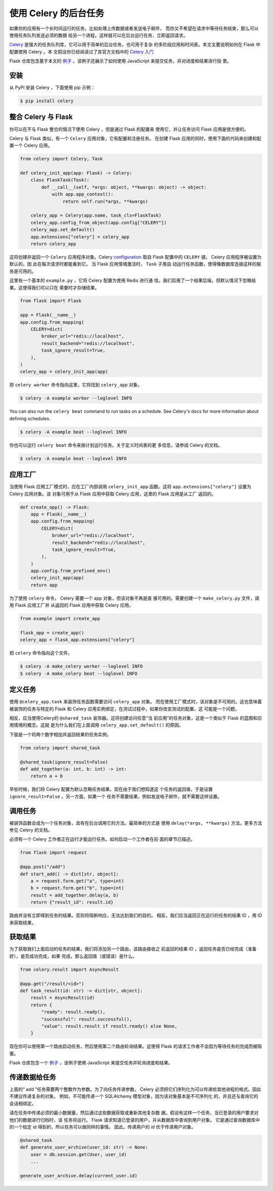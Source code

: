 使用 Celery 的后台任务
============================

如果你的应用有一个长时间运行的任务，比如处理上传数据或者发送电子邮件，
而你又不希望在请求中等待任务结束，那么可以使用任务队列发送必须的数据
给另一个进程。这样就可以在后台运行任务，立即返回请求。

`Celery`_ 是强大的任务队列库，它可以用于简单的后台任务，也可用于复杂
的多阶段应用和时间表。本文主要说明如何在 Flask 中配置使用 Celery 。本
文假设你已经阅读过了其官方文档中的 `Celery 入门`_

.. _Celery: https://celery.readthedocs.io
.. _Celery 入门: https://celery.readthedocs.io/en/latest/getting-started/first-steps-with-celery.html

Flask 仓库包含基于本文的
`例子 <https://github.com/pallets/flask/tree/main/examples/celery>`_
。该例子还展示了如何使用 JavaScript 来提交任务，并对进度和结果进行投
票。


安装
-----------------

从 PyPI 安装 Celery ，下面使用 pip 示例：

.. code-block:: text

    $ pip install celery


整合 Celery 与 Flask
---------------------------

你可以在不与 Flask 整合的情况下使用 Celery ，但是通过 Flask 的配置来
使用它，并让任务访问 Flask 应用是很方便的。

Celery 与 Flask 类似，有一个 ``Celery`` 应用对象，它有配置和注册任务。
在创建 Flask 应用的同时，使用下面的代码来创建和配置一个 Celery 应用。

.. code-block:: python

    from celery import Celery, Task

    def celery_init_app(app: Flask) -> Celery:
        class FlaskTask(Task):
            def __call__(self, *args: object, **kwargs: object) -> object:
                with app.app_context():
                    return self.run(*args, **kwargs)

        celery_app = Celery(app.name, task_cls=FlaskTask)
        celery_app.config_from_object(app.config["CELERY"])
        celery_app.set_default()
        app.extensions["celery"] = celery_app
        return celery_app

这将创建并返回一个 ``Celery`` 应用程序对象。Celery `configuration`_
取自 Flask 配置中的 ``CELERY`` 键。 Celery 应用程序被设置为默认的，因
此在每次请求时都能看到它。 当 Flask 应用情境激活时， ``Task`` 子类自
动运行任务函数，使得像数据库连接这样的服务是可用的。

.. _configuration: https://celery.readthedocs.io/en/stable/userguide/configuration.html

这里有一个基本的 ``example.py`` ，它将 Celery 配置为使用 Redis 进行通
信。我们启用了一个结果后端，但默认情况下忽略结果。这使得我们可以只在
需要时才存储结果。

.. code-block:: python

    from flask import Flask

    app = Flask(__name__)
    app.config.from_mapping(
        CELERY=dict(
            broker_url="redis://localhost",
            result_backend="redis://localhost",
            task_ignore_result=True,
        ),
    )
    celery_app = celery_init_app(app)

把 ``celery worker`` 命令指向这里，它将找到 ``celery_app`` 对象。

.. code-block:: text

    $ celery -A example worker --loglevel INFO

You can also run the ``celery beat`` command to run tasks on a schedule. See Celery's
docs for more information about defining schedules.

.. code-block:: text

    $ celery -A example beat --loglevel INFO

你也可以运行 ``celery beat`` 命令来按计划运行任务。关于定义时间表的更
多信息，请参阅 Celery 的文档。

.. code-block:: text

    $ celery -A example beat --loglevel INFO


应用工厂
-------------------

当使用 Flask 应用工厂模式时，应在工厂内部调用 ``celery_init_app``
函数。这将 ``app.extensions["celery"]`` 设置为 Celery 应用对象。该
对象可用于从 Flask 应用中获取 Celery 应用，这里的 Flask 应用是从工厂
返回的。

.. code-block:: python

    def create_app() -> Flask:
        app = Flask(__name__)
        app.config.from_mapping(
            CELERY=dict(
                broker_url="redis://localhost",
                result_backend="redis://localhost",
                task_ignore_result=True,
            ),
        )
        app.config.from_prefixed_env()
        celery_init_app(app)
        return app

为了使用 ``celery`` 命令， Celery 需要一个 app 对象，但该对象不再是直
接可用的。需要创建一个 ``make_celery.py`` 文件，调用 Flask 应用工厂并
从返回的 Flask 应用中获取 Celery 应用。

.. code-block:: python

    from example import create_app

    flask_app = create_app()
    celery_app = flask_app.extensions["celery"]

把 ``celery`` 命令指向这个文件。

.. code-block:: text

    $ celery -A make_celery worker --loglevel INFO
    $ celery -A make_celery beat --loglevel INFO


定义任务
--------------

使用 ``@celery_app.task`` 来装饰任务函数需要访问 ``celery_app`` 对象。
而在使用工厂模式时，该对象是不可用的。这也意味着被装饰的任务与特定的
Flask 和 Celery 应用实例绑定，在测试过程中，如果你改变测试的配置，这
可能是一个问题。

相反，应当使用Celery的 ``@shared_task`` 装饰器。这将创建访问任意“当
前应用”的任务对象，这是一个类似于 Flask 的蓝图和应用情境的概念。这就
是为什么我们在上面调用 ``celery_app.set_default()`` 的原因。

下面是一个将两个数字相加并返回结果的任务实例。

.. code-block:: python

    from celery import shared_task

    @shared_task(ignore_result=False)
    def add_together(a: int, b: int) -> int:
        return a + b

早些时候，我们将 Celery 配置为默认忽略任务结果。现在由于我们想知道这
个任务的返回值，于是设置 ``ignore_result=False`` 。另一方面，如果一个
任务不需要结果，例如发送电子邮件，就不需要这样设置。


调用任务
-------------

被装饰函数会成为一个任务对象，具有在后台调用它的方法。最简单的方式是
使用 ``delay(*args, **kwargs)`` 方法。更多方法参见 Celery 的文档。

必须有一个 Celery 工作者正在运行才能运行任务。如何启动一个工作者在前
面的章节已描述。

.. code-block:: python

    from flask import request

    @app.post("/add")
    def start_add() -> dict[str, object]:
        a = request.form.get("a", type=int)
        b = request.form.get("b", type=int)
        result = add_together.delay(a, b)
        return {"result_id": result.id}

路由并没有立即得到任务的结果。否则将阻断响应，无法达到我们的目的。
相反，我们应当返回正在运行的任务的结果 ID ，用 ID 来获取结果。


获取结果
---------------

为了获取我们上面启动的任务的结果，我们将添加另一个路由，该路由接收之
前返回的结果 ID ，返回任务是否已经完成（准备好），是否成功完成，如果
完成，那么返回值（或错误）是什么。

.. code-block:: python

    from celery.result import AsyncResult

    @app.get("/result/<id>")
    def task_result(id: str) -> dict[str, object]:
        result = AsyncResult(id)
        return {
            "ready": result.ready(),
            "successful": result.successful(),
            "value": result.result if result.ready() else None,
        }

现在你可以使用第一个路由启动任务，然后使用第二个路由轮询结果。这使得
Flask 的请求工作者不会因为等待任务的完成而被阻塞。

Flask 仓库包含一个
`例子 <https://github.com/pallets/flask/tree/main/examples/celery>`_
，该例子使用 JavaScript 来提交任务并轮询进度和结果。


传递数据给任务
---------------------

上面的“ add ”任务需要两个整数作为参数。为了向任务传递参数， Celery
必须把它们序列化为可以传递给其他进程的格式。因此不建议传递复杂的对象。
例如，不可能传递一个 SQLAlchemy 模型对象，因为该对象基本是不可序列化
的，并且还与查询它的会话相绑定。

请在任务中传递必须的最小数据量，然后通过这些数据获取或重新其他复杂数
据。假设有这样一个任务，当已登录的用户要求对他们的数据进行归档时，该
任务将运行。 Flask 请求知道已登录的用户，并从数据库中查询到用户对象。
它是通过查询数据库中的一个给定 id 得到的，所以任务可以做同样的事情。
因此，传递用户的 id 优于传递用户对象。

.. code-block:: python

    @shared_task
    def generate_user_archive(user_id: str) -> None:
        user = db.session.get(User, user_id)
        ...

    generate_user_archive.delay(current_user.id)
